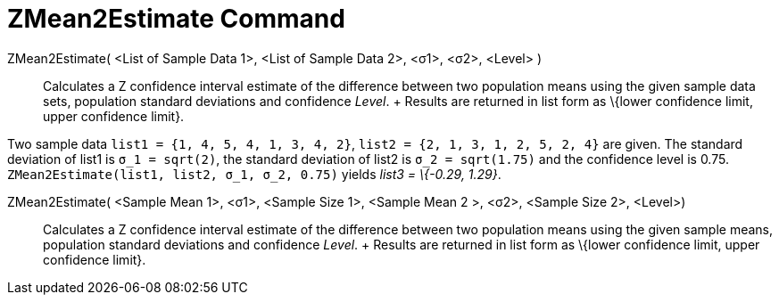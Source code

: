 = ZMean2Estimate Command

ZMean2Estimate( <List of Sample Data 1>, <List of Sample Data 2>, <σ1>, <σ2>, <Level> )::
  Calculates a Z confidence interval estimate of the difference between two population means using the given sample data
  sets, population standard deviations and confidence _Level_.
  +
  Results are returned in list form as \{lower confidence limit, upper confidence limit}.

[EXAMPLE]
====

Two sample data `list1 = {1, 4, 5, 4, 1, 3, 4, 2}`, `list2 = {2, 1, 3, 1, 2, 5, 2, 4}` are given. The standard deviation
of list1 is `σ_1 = sqrt(2)`, the standard deviation of list2 is `σ_2  = sqrt(1.75)` and the confidence level is 0.75.
`ZMean2Estimate(list1, list2, σ_1,  σ_2, 0.75)` yields _list3 = \{-0.29, 1.29}_.

====

ZMean2Estimate( <Sample Mean 1>, <σ1>, <Sample Size 1>, <Sample Mean 2 >, <σ2>, <Sample Size 2>, <Level>)::
  Calculates a Z confidence interval estimate of the difference between two population means using the given sample
  means, population standard deviations and confidence _Level_.
  +
  Results are returned in list form as \{lower confidence limit, upper confidence limit}.
